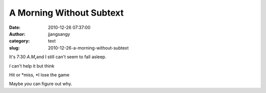 A Morning Without Subtext
#########################
:date: 2010-12-26 07:37:00
:author: jjangsangy
:category: text
:slug: 2010-12-26-a-morning-without-subtext

|image0|\ It's 7:30 \ *A.M*\ **,**\ and I still can't seem to fall
asleep.



*I* can't help it but think



Hit or *miss, *\ I lose the game



Maybe \ *you* can figure out why.

.. |image0| image:: http://dl.dropbox.com/u/2489110/20100910%20-%20_MG_0912.jpg
